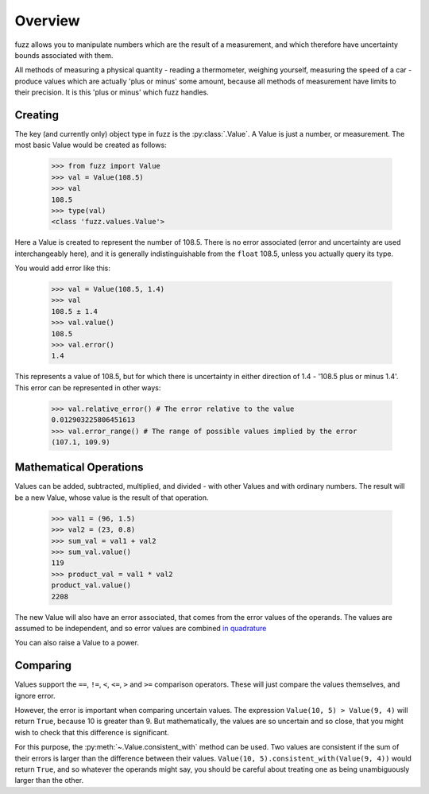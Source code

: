 Overview
--------

fuzz allows you to manipulate numbers which are the result of a measurement, and
which therefore have uncertainty bounds associated with them.

All methods of measuring a physical quantity - reading a thermometer, weighing
yourself, measuring the speed of a car - produce values which are actually
'plus or minus' some amount, because all methods of measurement have limits to
their precision. It is this 'plus or minus' which fuzz handles.

Creating
~~~~~~~~

The key (and currently only) object type in fuzz is the :py:class:`.Value`. A
Value is just a number, or measurement. The most basic Value would be created
as follows:

    >>> from fuzz import Value
    >>> val = Value(108.5)
    >>> val
    108.5
    >>> type(val)
    <class 'fuzz.values.Value'>

Here a Value is created to represent the number of 108.5. There is no error
associated (error and uncertainty are used interchangeably here), and it is
generally indistinguishable from the ``float`` 108.5, unless you actually query
its type.

You would add error like this:

    >>> val = Value(108.5, 1.4)
    >>> val
    108.5 ± 1.4
    >>> val.value()
    108.5
    >>> val.error()
    1.4

This represents a value of 108.5, but for which there is uncertainty in either
direction of 1.4 - '108.5 plus or minus 1.4'. This error can be represented in
other ways:

    >>> val.relative_error() # The error relative to the value
    0.012903225806451613
    >>> val.error_range() # The range of possible values implied by the error
    (107.1, 109.9)


Mathematical Operations
~~~~~~~~~~~~~~~~~~~~~~~

Values can be added, subtracted, multiplied, and divided - with other Values and
with ordinary numbers. The result will be a new Value, whose value is the result
of that operation.

    >>> val1 = (96, 1.5)
    >>> val2 = (23, 0.8)
    >>> sum_val = val1 + val2
    >>> sum_val.value()
    119
    >>> product_val = val1 * val2
    product_val.value()
    2208

The new Value will also have an error associated, that comes from the error
values of the operands. The values are assumed to be independent, and so error
values are combined
`in quadrature <http://ipl.physics.harvard.edu/wp-uploads/2013/03/PS3_Error_Propagation_sp13.pdf>`_

You can also raise a Value to a power.

Comparing
~~~~~~~~~

Values support the ``==``, ``!=``, ``<``, ``<=``, ``>`` and ``>=`` comparison
operators. These will just compare the values themselves, and ignore error.

However, the error is important when comparing uncertain values. The expression
``Value(10, 5) > Value(9, 4)`` will return ``True``, because 10 is greater than
9. But mathematically, the values are so uncertain and so close, that you might
wish to check that this difference is significant.

For this purpose, the :py:meth:`~.Value.consistent_with` method can be used.
Two values are consistent if the sum of their errors is larger than the
difference between their values. ``Value(10, 5).consistent_with(Value(9, 4))``
would return ``True``, and so whatever the operands might say, you should be
careful about treating one as being unambiguously larger than the other.
